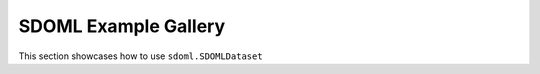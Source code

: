 SDOML Example Gallery
---------------------

This section showcases how to use ``sdoml.SDOMLDataset``
